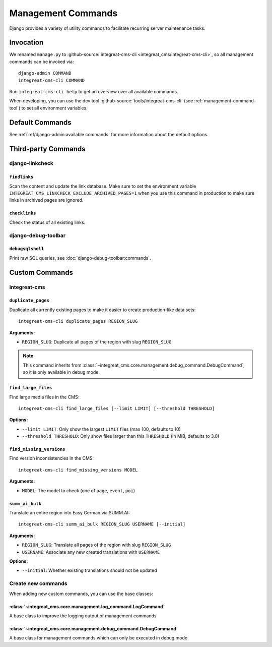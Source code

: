 *******************
Management Commands
*******************

.. highlight:: bash

Django provides a variety of utility commands to facilitate recurring server maintenance tasks.


Invocation
==========

We renamed ``manage.py`` to :github-source:`integreat-cms-cli <integreat_cms/integreat-cms-cli>`,
so all management commands can be invoked via::

    django-admin COMMAND
    integreat-cms-cli COMMAND

Run ``integreat-cms-cli help`` to get an overview over all available commands.

When developing, you can use the dev tool :github-source:`tools/integreat-cms-cli`
(see :ref:`management-command-tool`) to set all environment variables.


Default Commands
================

See :ref:`ref/django-admin:available commands` for more information about the default options.

Third-party Commands
====================

django-linkcheck
----------------

``findlinks``
~~~~~~~~~~~~~

Scan the content and update the link database.
Make sure to set the environment variable ``INTEGREAT_CMS_LINKCHECK_EXCLUDE_ARCHIVED_PAGES=1``
when you use this command in production to make sure links in archived pages are ignored.

``checklinks``
~~~~~~~~~~~~~~

Check the status of all existing links.


django-debug-toolbar
--------------------

``debugsqlshell``
~~~~~~~~~~~~~~~~~

Print raw SQL queries, see :doc:`django-debug-toolbar:commands`.

Custom Commands
===============

integreat-cms
-------------

``duplicate_pages``
~~~~~~~~~~~~~~~~~~~

Duplicate all currently existing pages to make it easier to create production-like data sets::

    integreat-cms-cli duplicate_pages REGION_SLUG

**Arguments:**

* ``REGION_SLUG``: Duplicate all pages of the region with slug ``REGION_SLUG``

.. Note::

    This command inherits from :class:`~integreat_cms.core.management.debug_command.DebugCommand`, so it is only available in debug mode.


``find_large_files``
~~~~~~~~~~~~~~~~~~~~

Find large media files in the CMS::

    integreat-cms-cli find_large_files [--limit LIMIT] [--threshold THRESHOLD]

**Options:**

* ``--limit LIMIT``: Only show the largest ``LIMIT`` files (max 100, defaults to 10)
* ``--threshold THRESHOLD``: Only show files larger than this ``THRESHOLD`` (in MiB, defaults to 3.0)


``find_missing_versions``
~~~~~~~~~~~~~~~~~~~~~~~~~

Find version inconsistencies in the CMS::

    integreat-cms-cli find_missing_versions MODEL

**Arguments:**

* ``MODEL``: The model to check (one of ``page``, ``event``, ``poi``)


``summ_ai_bulk``
~~~~~~~~~~~~~~~~

Translate an entire region into Easy German via SUMM.AI::

    integreat-cms-cli summ_ai_bulk REGION_SLUG USERNAME [--initial]

**Arguments:**

* ``REGION_SLUG``: Translate all pages of the region with slug ``REGION_SLUG``
* ``USERNAME``: Associate any new created translations with ``USERNAME``

**Options:**

* ``--initial``: Whether existing translations should not be updated


Create new commands
-------------------

When adding new custom commands, you can use the base classes:

:class:`~integreat_cms.core.management.log_command.LogCommand`
~~~~~~~~~~~~~~~~~~~~~~~~~~~~~~~~~~~~~~~~~~~~~~~~~~~~~~~~~~~~~~

A base class to improve the logging output of management commands


:class:`~integreat_cms.core.management.debug_command.DebugCommand`
~~~~~~~~~~~~~~~~~~~~~~~~~~~~~~~~~~~~~~~~~~~~~~~~~~~~~~~~~~~~~~~~~~

A base class for management commands which can only be executed in debug mode
